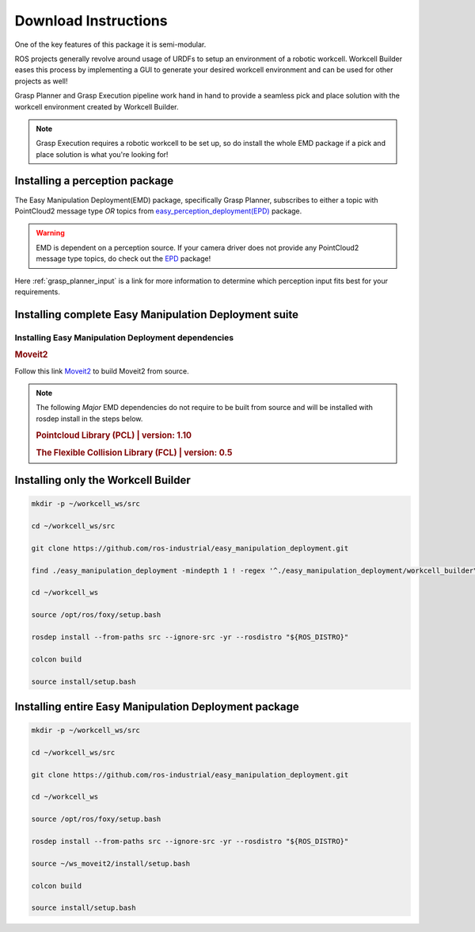 .. easy_manipulation_deployment documentation master file, created by
   sphinx-quickstart on Thu Oct 22 11:03:35 2020.
   You can adapt this file completely to your liking, but it should at least
   contain the root `toctree` directive.

.. _download_instructions:

Download Instructions
========================================================

One of the key features of this package it is semi-modular.

ROS projects generally revolve around usage of URDFs to setup an environment of a robotic workcell.
Workcell Builder eases this process by implementing a GUI to generate your desired workcell environment and can be used for other projects as well!

Grasp Planner and Grasp Execution pipeline work hand in hand to provide a seamless pick and place solution with
the workcell environment created by Workcell Builder.

.. note:: Grasp Execution requires a robotic workcell to be set up, so do install the whole EMD package if a pick and place solution is what you're looking for! 


Installing a perception package
^^^^^^^^^^^^^^^^^^^^^^^^^^^^^^^^^


The Easy Manipulation Deployment(EMD) package, specifically Grasp Planner, subscribes to either a topic with PointCloud2 message type *OR* 
topics from `easy_perception_deployment(EPD) <https://github.com/ros-industrial/easy_perception_deployment/>`_ package.

.. warning:: EMD is dependent on a perception source. If your camera driver does not provide any PointCloud2 message type topics, do check out the `EPD <https://github.com/ros-industrial/easy_perception_deployment/>`_ package!

Here :ref:`grasp_planner_input` is a link for more information to determine which perception input fits best for your requirements.

Installing complete Easy Manipulation Deployment suite
^^^^^^^^^^^^^^^^^^^^^^^^^^^^^^^^^^^^^^^^^^^^^^^^^^^^^^^

Installing Easy Manipulation Deployment dependencies
------------------------------------------------------------

.. rubric:: Moveit2

Follow this link `Moveit2 <https://moveit.ros.org/install-moveit2/source/>`_ to build Moveit2 from source.

.. note:: The following *Major* EMD dependencies do not require to be built from source and
          will be installed with rosdep install in the steps below.

          .. rubric:: Pointcloud Library (PCL) | version: 1.10

          .. rubric:: The Flexible Collision Library (FCL) | version: 0.5



Installing only the Workcell Builder
^^^^^^^^^^^^^^^^^^^^^^^^^^^^^^^^^^^^^

.. code-block:: bash

   mkdir -p ~/workcell_ws/src

   cd ~/workcell_ws/src

   git clone https://github.com/ros-industrial/easy_manipulation_deployment.git
   
   find ./easy_manipulation_deployment -mindepth 1 ! -regex '^./easy_manipulation_deployment/workcell_builder\(/.*\)?' -delete

   cd ~/workcell_ws
   
   source /opt/ros/foxy/setup.bash
   
   rosdep install --from-paths src --ignore-src -yr --rosdistro "${ROS_DISTRO}"

   colcon build

   source install/setup.bash

Installing entire Easy Manipulation Deployment package
^^^^^^^^^^^^^^^^^^^^^^^^^^^^^^^^^^^^^^^^^^^^^^^^^^^^^^

.. code-block:: bash

   mkdir -p ~/workcell_ws/src

   cd ~/workcell_ws/src

   git clone https://github.com/ros-industrial/easy_manipulation_deployment.git
   
   cd ~/workcell_ws
   
   source /opt/ros/foxy/setup.bash
   
   rosdep install --from-paths src --ignore-src -yr --rosdistro "${ROS_DISTRO}"
   
   source ~/ws_moveit2/install/setup.bash

   colcon build

   source install/setup.bash


